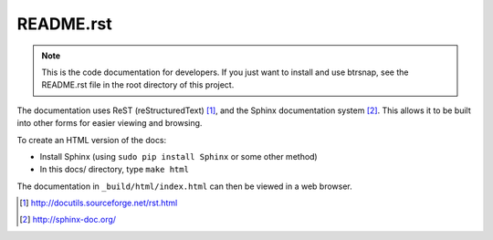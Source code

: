 ==========
README.rst
==========

.. Note::
    This is the code documentation for developers. If you just want to install and use btrsnap, see the README.rst file in the root directory of this project.

The documentation uses ReST (reStructuredText) [1]_, and the Sphinx documentation system [2]_.
This allows it to be built into other forms for easier viewing and browsing.

To create an HTML version of the docs:

* Install Sphinx (using ``sudo pip install Sphinx`` or some other method)

* In this docs/ directory, type ``make html`` 

The documentation in ``_build/html/index.html`` can then be viewed in a web browser.

.. [1] http://docutils.sourceforge.net/rst.html

.. [2] http://sphinx-doc.org/
